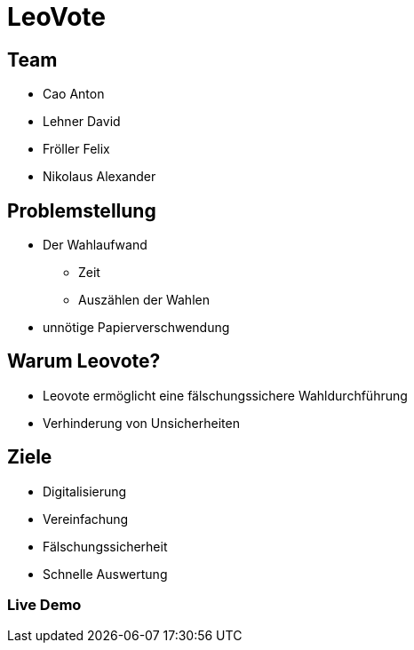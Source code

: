 = LeoVote

:revealjs_theme: white
ifndef::imagesdir[:imagesdir: ../images]

== Team
* Cao Anton
* Lehner David
* Fröller Felix
* Nikolaus Alexander

== Problemstellung

* Der Wahlaufwand
** Zeit
** Auszählen der Wahlen

* unnötige Papierverschwendung

== Warum Leovote?

* Leovote ermöglicht eine fälschungssichere Wahldurchführung
* Verhinderung von Unsicherheiten

== Ziele

* Digitalisierung
* Vereinfachung
* Fälschungssicherheit
* Schnelle Auswertung

=== Live Demo